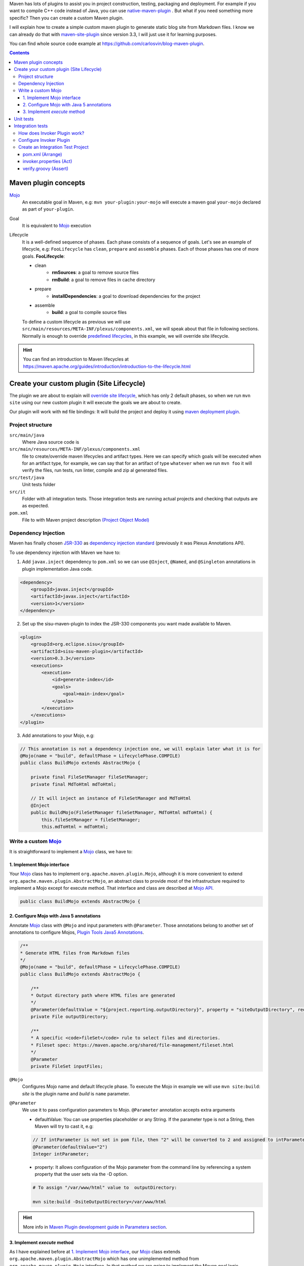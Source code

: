 .. title: Example how to create custom Maven Plugin
.. slug: creating-custom-maven-plugin
.. date: 2018/03/11 19:00:00
.. tags: Maven, Java, Build Systems, maven-site-plugin, Maven Plugins
.. description: Example to understand Maven plugins concepts and how to create a custom Maven plugin from scratch
.. type: text

Maven has lots of plugins to assist you in project construction, testing, packaging and deployment. For example if you want to compile C++ code instead of Java, you can use `native-maven-plugin <http://www.mojohaus.org/maven-native/native-maven-plugin/>`_ . But what if you need something more specific? Then you can create a custom Maven plugin. 

I will explain how to create a simple custom maven plugin to generate static blog site from Markdown files. I know we can already do that with `maven-site-plugin <https://maven.apache.org/plugins/maven-site-plugin/examples/creating-content.html>`_ since version 3.3, I will just use it for learning purposes.  

You can find whole source code example at https://github.com/carlosvin/blog-maven-plugin.

.. contents::

.. TEASER_END

Maven plugin concepts
=====================

Mojo_
    An executable goal in Maven, e.g: ``mvn your-plugin:your-mojo`` will execute a maven goal ``your-mojo`` declared as part of ``your-plugin``. 

Goal
    It is equivalent to `Mojo <http://maven.apache.org/plugin-developers/index.html>`_ execution

Lifecycle
    It is a well-defined sequence of phases. Each phase consists of a sequence of goals.
    Let's see an example of lifecycle, e.g: ``FooLifecycle`` has ``clean``, ``prepare`` and ``assemble`` phases. Each of those phases has one of more goals. **FooLifecycle**:
    
    - clean
        - **rmSources**: a goal to remove source files
        - **rmBuild**: a goal to remove files in cache directory 
    - prepare
        - **installDependencies**: a goal to download dependencies for the project
    - assemble
        - **build**: a goal to compile source files

    To define a custom lifecycle as previous we will use ``src/main/resources/META-INF/plexus/components.xml``, we will speak about that file in following sections.
    Normally is enough to override `predefined lifecycles <https://maven.apache.org/ref/3.5.3/maven-core/lifecycles.html>`_, in this example, we will override site lifecycle.

.. hint:: You can find an introduction to Maven lifecycles at https://maven.apache.org/guides/introduction/introduction-to-the-lifecycle.html


Create your custom plugin (Site Lifecycle)
===========================================

The plugin we are about to explain will `override site lifecycle <https://maven.apache.org/ref/3.5.3/maven-core/lifecycles.html#site_Lifecycle>`_, which has only 2 default phases, so when we run ``mvn site`` using our new custom plugin it will execute the goals we are about to create. 

Our plugin will work with ``md`` file bindings: It will build the project and deploy it using `maven deployment plugin <http://maven.apache.org/plugins/maven-deploy-plugin/>`_.


Project structure
-----------------

``src/main/java``
    Where Java source code is

``src/main/resources/META-INF/plexus/components.xml``
    file to create/override maven lifecycles and artifact types. Here we can specify which goals will be executed when for an artifact type, for example, we can say that for an artifact of type ``whatever`` when we run ``mvn foo`` it will verify the files, run tests, run linter, compile and zip al generated files.

``src/test/java``
    Unit tests folder
    
``src/it``
    Folder with all integration tests. Those integration tests are running actual projects and checking that outputs are as expected.
    
``pom.xml``
    File to with Maven project description `(Project Object Model) <https://maven.apache.org/guides/introduction/introduction-to-the-pom.html>`_


Dependency Injection
--------------------

Maven has finally chosen `JSR-330 <https://maven.apache.org/maven-jsr330.html>`_ as `dependency injection standard <http://javax-inject.github.io/javax-inject/>`_ (previously it was Plexus Annotations API).

To use dependency injection with Maven we have to: 

1. Add ``javax.inject`` dependency to ``pom.xml`` so we can use ``@Inject``, ``@Named``, and ``@Singleton`` annotations in plugin implementation Java code.

.. code:: xml

    <dependency>
        <groupId>javax.inject</groupId>
        <artifactId>javax.inject</artifactId>
        <version>1</version>
    </dependency>

2. Set up the sisu-maven-plugin to index the JSR-330 components you want made available to Maven.

.. code:: xml

    <plugin>
        <groupId>org.eclipse.sisu</groupId>
        <artifactId>sisu-maven-plugin</artifactId>
        <version>0.3.3</version>
        <executions>
            <execution>
                <id>generate-index</id>
                <goals>
                    <goal>main-index</goal>
                </goals>
            </execution>
        </executions>
    </plugin>

3. Add annotations to your Mojo, e.g:

.. code:: java

    // This annotation is not a dependency injection one, we will explain later what it is for
    @Mojo(name = "build", defaultPhase = LifecyclePhase.COMPILE)
    public class BuildMojo extends AbstractMojo {

        private final FileSetManager fileSetManager;
        private final MdToHtml mdToHtml;

        // It will inject an instance of FileSetManager and MdToHtml
        @Inject
        public BuildMojo(FileSetManager fileSetManager, MdToHtml mdToHtml) {
            this.fileSetManager = fileSetManager;
            this.mdToHtml = mdToHtml;
        
Write a custom Mojo_
--------------------

It is straightforward to implement a Mojo_ class, we have to:

1. Implement Mojo interface
###########################

Your Mojo_ class has to implement ``org.apache.maven.plugin.Mojo``, although it is more convenient to extend ``org.apache.maven.plugin.AbstractMojo``, an abstract class to provide most of the infrastructure required to implement a Mojo except for execute method. That interface and class are described at `Mojo API`_.

.. code:: java

    public class BuildMojo extends AbstractMojo {

2. Configure Mojo with Java 5 annotations
#########################################

Annotate Mojo_ class with ``@Mojo`` and input parameters with ``@Parameter``. Those annotations belong to another set of annotations to configure Mojos, `Plugin Tools Java5 Annotations <https://maven.apache.org/plugin-tools/maven-plugin-plugin/examples/using-annotations.html>`_.

.. code:: java
    :name: BuildMojo.java

    /**
    * Generate HTML files from Markdown files
    */
    @Mojo(name = "build", defaultPhase = LifecyclePhase.COMPILE)
    public class BuildMojo extends AbstractMojo {

        /**
        * Output directory path where HTML files are generated
        */
        @Parameter(defaultValue = "${project.reporting.outputDirectory}", property = "siteOutputDirectory", required = true)
        private File outputDirectory;

        /**
        * A specific <code>fileSet</code> rule to select files and directories.
        * Fileset spec: https://maven.apache.org/shared/file-management/fileset.html
        */
        @Parameter
        private FileSet inputFiles;

``@Mojo``
    Configures Mojo name and default lifecycle phase. To execute the Mojo in example we will use ``mvn site:build``: *site* is the plugin name and *build* is ``name`` parameter.

``@Parameter``
    We use it to pass configuration parameters to Mojo. ``@Parameter`` annotation accepts extra arguments

    - defaultValue: You can use properties placeholder or any String. If the parameter type is not a String, then Maven will try to cast it, e.g: 
    
    .. code:: java 

        // If intParameter is not set in pom file, then "2" will be converted to 2 and assigned to intParameter.        
        @Parameter(defaultValue="2") 
        Integer intParameter;
    
    
    - property: It allows configuration of the Mojo parameter from the command line by referencing a system property that the user sets via the -D option. 

    .. code:: bash 
        
        # To assign "/var/www/html" value to  outputDirectory:

        mvn site:build -DsiteOutputDirectory=/var/www/html

.. hint:: More info in `Maven Plugin development guide in Parametera section <https://maven.apache.org/guides/plugin/guide-java-plugin-development.html#Parameters>`_.

3. Implement *execute* method
###############################

As I have explained before at `1. Implement Mojo interface`_, our Mojo_ class extends ``org.apache.maven.plugin.AbstractMojo`` which has one unimplemented method from ``org.apache.maven.plugin.Mojo`` interface. In that method we are going to implement the Maven goal logic.

Mojo_ class instance is called from Maven_ execution lifecycle by invoking ``execute()`` method. Before calling ``execute()``, Maven has performed some other tasks related with the Mojo: 

1. Maven instantiates Mojo and injects dependencies (`Dependency Injection`_).
 
.. code:: java

    Mojo mojo = new BuildMojo(fileSetManager, mdToHtml);

2. Maven configures the Mojo by assigning values to parameters.

3. Maven calls execute method: ``mojo.execute();``.

I will simplify ``execute`` method implementation, the `sample project in github <https://github.com/carlosvin/blog-maven-plugin>`_ is more complicated and not good for learning.

.. code:: java

    // If there is any error during execution, it should throw MojoExecutionException
    public void execute() throws MojoExecutionException {
        if (inputFiles == null) {
            setDefaultInput();
        }
        inputDirPath = Paths.get(inputFiles.getDirectory());

        // A way to get all selected files from FileSet
        // https://maven.apache.org/shared/file-management/fileset.html
        String[] includedFiles = fileSetManager.getIncludedFiles(inputFiles);

        outputDirPath = outputDirectory.toPath();
        if (includedFiles == null || includedFiles.length == 0) {
            // AbstractMojo supplies logger functionality
            getLog().warn("SKIP: There are no input files. " + getInputFilesToString());
        } else {
            // If output directory doesn't exist, it will be created
            if (!outputDirectory.exists()) {
                outputDirectory.mkdirs();
            }
            try {
                for (String f : includedFiles) {
                    // it converts each file Markdown to HTML 
                    convertToHtml(Paths.get(f), outputDirectory);
                }
            } catch (InterruptedException e) {
                // Convert thrown exception to MojoExecutionException
                throw new MojoExecutionException(e.getLocalizedMessage(), e);
            }
        }
    }


Unit tests
==========

In the example we use `JUnit 4`_, but you can use any other testing framework. 

Firtsly, you have to add the unit test library dependency to ``pom.xml``.

.. code:: xml

    <dependency>
        <groupId>junit</groupId>
        <artifactId>junit</artifactId>
        <version>4.11</version>
        <scope>test</scope>
    </dependency>

Then you just have to write your unit tests under ``src/test/java`` folder, for example: `src/test/java/com/maven/plugins/blog/PathsTest.java <https://github.com/carlosvin/blog-maven-plugin/blob/master/src/test/java/com/maven/plugins/blog/PathsTest.java>`_.

To run the unit tests you just need to execute ``mvn test``.

Integration tests
=================

The 2 most popular ways to perform integration tests on custom maven plugins are using maven-failsafe-plugin_ or maven-invoker-plugin_.

I've chosen maven-invoker-plugin_ because for me it is more straightforward. There is `an answer at stackoverflow where they explain thoroughly the differences between them <https://stackoverflow.com/questions/40010745/maven-invoker-plugin-vs-maven-failsafe-plugin-which-to-use-for-integration-test>`_

How does Invoker Plugin work?
-----------------------------

We create projects to use our custom plugin under ``src/it`` folder, so our plugin will be applied to test projects. After that, a validation script will be executed so we can check if our plugin outputs are as expected. For example, if our plugin is supposed to generate a file named ``foo.file``, verification plugin will check if that file exists, if it doesn't, integration test will fail.

Configure Invoker Plugin
------------------------

.. code:: xml

    <plugin>
        <artifactId>maven-invoker-plugin</artifactId>
        <version>3.0.1</version>
        <configuration>
            <postBuildHookScript>verify</postBuildHookScript>
            <showVersion>true</showVersion>
            <streamLogs>true</streamLogs>
            <noLog>false</noLog>
            <showErrors>true</showErrors>
        </configuration>
        <executions>
            <execution>
                <id>integration-test</id>
                <goals>
                    <goal>install</goal>
                    <goal>run</goal>
                </goals>
            </execution>
        </executions>
    </plugin>

In **executions** section we execute following goals:
 
1. ``invoker:install`` will be executed during the phase pre-integration-test and will install the main project artifact into target/local-repo.
2. ``invoker:run`` will be executed during the integration-test phase and it will execute all defined integration tests under ``src/it`` folder.

In **configuration** section:

``<postBuildHookScript>verify</postBuildHookScript>`` configures invoker plugin to execute validation script after integration test project execution. This script may be written with either BeanShell or Groovy (verify.groovy or verify.bsh).

We have used other properties to show errors, show maven log and save it to a file.

You can check all ``invoker:run`` configuration properties at https://maven.apache.org/plugins/maven-invoker-plugin/run-mojo.html. 

Create an Integration Test Project
----------------------------------

It is a project we use to execute custom plugin goals, so we can validate if it produces the expected output.

There are 3 important files that matche with AAA_ phases ("Arrange-Act-Assert"):

- `src/it/md-html/pom.xml [Arrange] <https://github.com/carlosvin/blog-maven-plugin/blob/master/src/it/md-html/pom.xml>`_ which has the project using our custom plugin.
- `src/it/md-html/invoker.properties [Act] <https://github.com/carlosvin/blog-maven-plugin/blob/master/src/it/md-html/invoker.properties>`_ will define how test project will be executed.
- `src/it/md-html/verify.groovy [Assert] <https://github.com/carlosvin/blog-maven-plugin/blob/master/src/it/md-html/verify.groovy>`_ is the script to check that plugin execution generated expected results. 

pom.xml (Arrange)
#################

.. code:: xml
    
    <?xml version="1.0" encoding="UTF-8"?>
    <project xmlns="http://maven.apache.org/POM/4.0.0" xmlns:xsi="http://www.w3.org/2001/XMLSchema-instance"
    xsi:schemaLocation="http://maven.apache.org/POM/4.0.0 http://maven.apache.org/xsd/maven-4.0.0.xsd">
        <modelVersion>4.0.0</modelVersion>

        <groupId>com.maven.plugins.it</groupId>
        <artifactId>simple-it</artifactId>
        <version>1.0-SNAPSHOT</version>

        <build>
            <plugins>
                <plugin>
                    <groupId>@project.groupId@</groupId>
                    <artifactId>@project.artifactId@</artifactId>
                    <version>@project.version@</version>
                </plugin>
            </plugins>
        </build>
    </project>

It is a very simple pom file where we use placeholders to reference to our plugin under test. When invoker plugin executes following pom file, firstly will replace those placeholders to reference to the latest version sof our custom plugin which was recently installed in the local repository:

.. code:: xml

    <plugin>
        <groupId>com.maven.plugins</groupId>
	    <artifactId>blog</artifactId>
	    <version>0.0.1-SNAPSHOT</version>
    </plugin>

In that way invoker plugin ensures it is testing the latest version of current project.

invoker.properties (Act)
########################

.. code:: properties

    invoker.goals = blog:build
    invoker.name = Test build MD


It will execute ``mvn blog:build``, a goal defined in our custom plugin under example or what is the same, it will execute BuildMojo_ described in section "`Write a custom Mojo`_".

verify.groovy (Assert)
######################

Verification script, it is checking if ``target/site/README.html`` file was generated by the plugin.

.. code:: groovy

    File generated = new File( basedir, "target/site/README.html" );

    assert generated.isFile()


.. _Maven: http://maven.apache.org
.. _Mojo: http://maven.apache.org/plugin-developers/index.html
.. _`Mojo API`: https://maven.apache.org/developers/mojo-api-specification.html
.. _`JUnit 4`: https://junit.org/junit4/
.. _maven-failsafe-plugin: https://maven.apache.org/surefire/maven-failsafe-plugin
.. _maven-invoker-plugin: https://maven.apache.org/plugins/maven-invoker-plugin
.. _BuildMojo: https://github.com/carlosvin/blog-maven-plugin/blob/master/src/main/java/com/maven/plugins/blog/BuildMojo.java
.. _AAA: http://wiki.c2.com/?ArrangeActAssert
